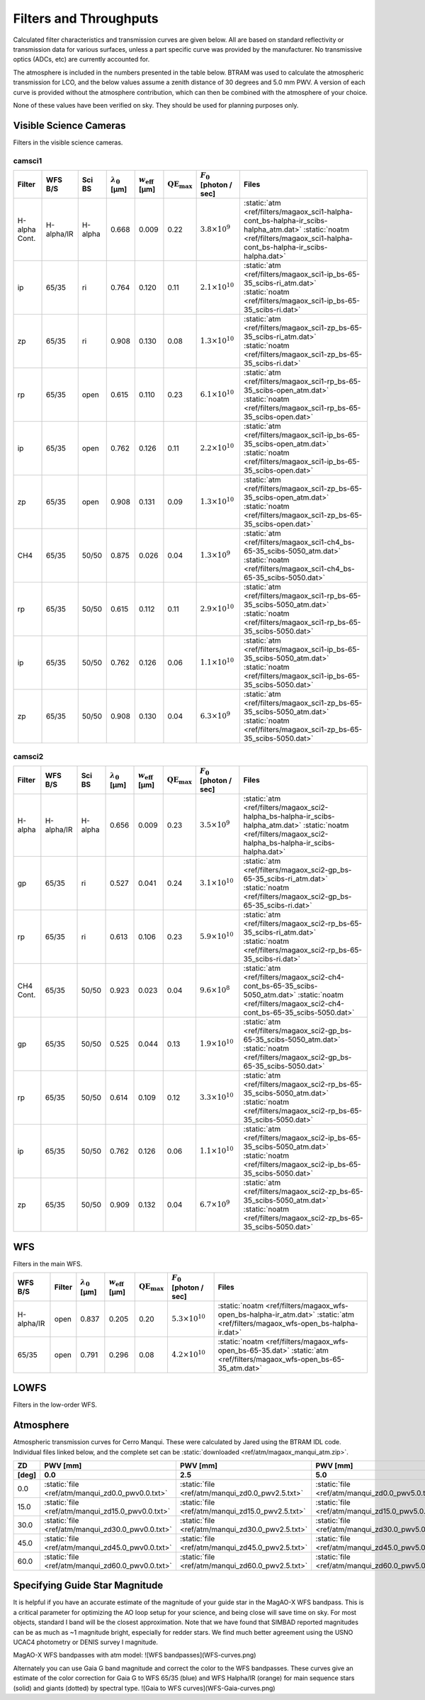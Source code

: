 Filters and Throughputs
=============================

Calculated filter characteristics and transmission curves are given below.  All are based on standard reflectivity or transmission data for various surfaces, unless a part specific curve was provided by the manufacturer.  No transmissive optics (ADCs, etc) are currently accounted for.

The atmosphere is included in the numbers presented in the table below.  BTRAM was used to calculate the atmospheric transmission for LCO, and the below values assume a zenith distance of 30 degrees and 5.0 mm PWV. A version of each curve is provided without the atmosphere contribution, which can then be combined with the atmosphere of your choice.

None of these values have been verified on sky.  They should be used for planning purposes only.

Visible Science Cameras
---------------------------
Filters in the visible science cameras.

camsci1
~~~~~~~~~~~~~~~~~~~~~~~~~~~

.. list-table::
   :header-rows: 1
   
   * - Filter
     - WFS B/S
     - Sci BS
     - :math:`\lambda_0` [µm]
     - :math:`w_\mathrm{eff}` [µm]
     - :math:`\mathrm{QE}_\mathrm{max}`
     - :math:`F_0` [photon / sec]
     - Files
   * - H-alpha Cont.
     - H-alpha/IR
     - H-alpha
     - 0.668
     - 0.009
     - 0.22
     - :math:`3.8\times10^{9}`
     - :static:`atm <ref/filters/magaox_sci1-halpha-cont_bs-halpha-ir_scibs-halpha_atm.dat>`
       :static:`noatm <ref/filters/magaox_sci1-halpha-cont_bs-halpha-ir_scibs-halpha.dat>`
   * - ip
     - 65/35
     - ri
     - 0.764
     - 0.120
     - 0.11
     - :math:`2.1\times10^{10}`
     - :static:`atm <ref/filters/magaox_sci1-ip_bs-65-35_scibs-ri_atm.dat>`
       :static:`noatm <ref/filters/magaox_sci1-ip_bs-65-35_scibs-ri.dat>`
   * - zp
     - 65/35
     - ri
     - 0.908
     - 0.130
     - 0.08
     - :math:`1.3\times10^{10}`
     - :static:`atm <ref/filters/magaox_sci1-zp_bs-65-35_scibs-ri_atm.dat>`
       :static:`noatm <ref/filters/magaox_sci1-zp_bs-65-35_scibs-ri.dat>`
   * - rp
     - 65/35
     - open
     - 0.615
     - 0.110
     - 0.23
     - :math:`6.1\times10^{10}`
     - :static:`atm <ref/filters/magaox_sci1-rp_bs-65-35_scibs-open_atm.dat>`
       :static:`noatm <ref/filters/magaox_sci1-rp_bs-65-35_scibs-open.dat>`
   * - ip
     - 65/35
     - open
     - 0.762
     - 0.126
     - 0.11
     - :math:`2.2\times10^{10}`
     - :static:`atm <ref/filters/magaox_sci1-ip_bs-65-35_scibs-open_atm.dat>`
       :static:`noatm <ref/filters/magaox_sci1-ip_bs-65-35_scibs-open.dat>`
   * - zp
     - 65/35
     - open
     - 0.908
     - 0.131
     - 0.09
     - :math:`1.3\times10^{10}`
     - :static:`atm <ref/filters/magaox_sci1-zp_bs-65-35_scibs-open_atm.dat>`
       :static:`noatm <ref/filters/magaox_sci1-zp_bs-65-35_scibs-open.dat>`
   * - CH4
     - 65/35
     - 50/50
     - 0.875
     - 0.026
     - 0.04
     - :math:`1.3\times10^{9}`
     - :static:`atm <ref/filters/magaox_sci1-ch4_bs-65-35_scibs-5050_atm.dat>`
       :static:`noatm <ref/filters/magaox_sci1-ch4_bs-65-35_scibs-5050.dat>`
   * - rp
     - 65/35
     - 50/50
     - 0.615
     - 0.112
     - 0.11
     - :math:`2.9\times10^{10}`
     - :static:`atm <ref/filters/magaox_sci1-rp_bs-65-35_scibs-5050_atm.dat>`
       :static:`noatm <ref/filters/magaox_sci1-rp_bs-65-35_scibs-5050.dat>`
   * - ip
     - 65/35
     - 50/50
     - 0.762
     - 0.126
     - 0.06
     - :math:`1.1\times10^{10}`
     - :static:`atm <ref/filters/magaox_sci1-ip_bs-65-35_scibs-5050_atm.dat>`
       :static:`noatm <ref/filters/magaox_sci1-ip_bs-65-35_scibs-5050.dat>`
   * - zp
     - 65/35
     - 50/50
     - 0.908
     - 0.130
     - 0.04
     - :math:`6.3\times10^{9}`
     - :static:`atm <ref/filters/magaox_sci1-zp_bs-65-35_scibs-5050_atm.dat>`
       :static:`noatm <ref/filters/magaox_sci1-zp_bs-65-35_scibs-5050.dat>`

       
camsci2
~~~~~~~~~~~~~~~~~~~~~~~~~~~

.. list-table::
   :header-rows: 1

   * - Filter
     - WFS B/S
     - Sci BS
     - :math:`\lambda_0` [µm]
     - :math:`w_\mathrm{eff}` [µm]
     - :math:`\mathrm{QE}_\mathrm{max}`
     - :math:`F_0` [photon / sec]
     - Files
   * - H-alpha
     - H-alpha/IR
     - H-alpha
     - 0.656
     - 0.009
     - 0.23
     - :math:`3.5\times10^{9}`
     - :static:`atm <ref/filters/magaox_sci2-halpha_bs-halpha-ir_scibs-halpha_atm.dat>`
       :static:`noatm <ref/filters/magaox_sci2-halpha_bs-halpha-ir_scibs-halpha.dat>`
   * - gp
     - 65/35
     - ri
     - 0.527
     - 0.041
     - 0.24
     - :math:`3.1\times10^{10}`
     - :static:`atm <ref/filters/magaox_sci2-gp_bs-65-35_scibs-ri_atm.dat>`
       :static:`noatm <ref/filters/magaox_sci2-gp_bs-65-35_scibs-ri.dat>`
   * - rp
     - 65/35
     - ri
     - 0.613
     - 0.106
     - 0.23
     - :math:`5.9\times10^{10}`
     - :static:`atm <ref/filters/magaox_sci2-rp_bs-65-35_scibs-ri_atm.dat>`
       :static:`noatm <ref/filters/magaox_sci2-rp_bs-65-35_scibs-ri.dat>`
   * - CH4 Cont.
     - 65/35
     - 50/50
     - 0.923
     - 0.023
     - 0.04
     - :math:`9.6\times10^{8}`
     - :static:`atm <ref/filters/magaox_sci2-ch4-cont_bs-65-35_scibs-5050_atm.dat>`
       :static:`noatm <ref/filters/magaox_sci2-ch4-cont_bs-65-35_scibs-5050.dat>`
   * - gp
     - 65/35
     - 50/50
     - 0.525
     - 0.044
     - 0.13
     - :math:`1.9\times10^{10}`
     - :static:`atm <ref/filters/magaox_sci2-gp_bs-65-35_scibs-5050_atm.dat>`
       :static:`noatm <ref/filters/magaox_sci2-gp_bs-65-35_scibs-5050.dat>`
   * - rp
     - 65/35
     - 50/50
     - 0.614
     - 0.109
     - 0.12
     - :math:`3.3\times10^{10}`
     - :static:`atm <ref/filters/magaox_sci2-rp_bs-65-35_scibs-5050_atm.dat>`
       :static:`noatm <ref/filters/magaox_sci2-rp_bs-65-35_scibs-5050.dat>`
   * - ip
     - 65/35
     - 50/50
     - 0.762
     - 0.126
     - 0.06
     - :math:`1.1\times10^{10}`
     - :static:`atm <ref/filters/magaox_sci2-ip_bs-65-35_scibs-5050_atm.dat>`
       :static:`noatm <ref/filters/magaox_sci2-ip_bs-65-35_scibs-5050.dat>`
   * - zp
     - 65/35
     - 50/50
     - 0.909
     - 0.132
     - 0.04
     - :math:`6.7\times10^{9}`
     - :static:`atm <ref/filters/magaox_sci2-zp_bs-65-35_scibs-5050_atm.dat>`
       :static:`noatm <ref/filters/magaox_sci2-zp_bs-65-35_scibs-5050.dat>`
   
WFS
----------------------------

Filters in the main WFS.

.. list-table::
   :header-rows: 1
   
   * - WFS B/S
     - Filter
     - :math:`\lambda_0` [µm]
     - :math:`w_\mathrm{eff}` [µm]
     - :math:`\mathrm{QE}_\mathrm{max}`
     - :math:`F_0` [photon / sec]
     - Files
   * - H-alpha/IR
     - open
     - 0.837
     - 0.205
     - 0.20
     - :math:`5.3 \times 10^{10}`
     - :static:`noatm <ref/filters/magaox_wfs-open_bs-halpha-ir_atm.dat>`
       :static:`atm <ref/filters/magaox_wfs-open_bs-halpha-ir.dat>`
   * - 65/35
     - open
     - 0.791
     - 0.296
     - 0.08
     - :math:`4.2 \times 10^{10}`
     - :static:`noatm <ref/filters/magaox_wfs-open_bs-65-35.dat>`
       :static:`atm <ref/filters/magaox_wfs-open_bs-65-35_atm.dat>`
       

LOWFS
---------------------------

Filters in the low-order WFS.

Atmosphere
---------------------------

Atmospheric transmission curves for Cerro Manqui.  These were calculated by Jared using the BTRAM IDL code.  Individual files linked below, and the complete set can be :static:`downloaded <ref/atm/magaox_manqui_atm.zip>`.

.. list-table::
   :header-rows: 2

   * - ZD
     - PWV [mm]
     - PWV [mm]
     - PWV [mm]
     - PWV [mm]
     - PWV [mm]
     - PWV [mm]
   * - [deg]
     - 0.0
     - 2.5
     - 5.0
     - 7.5
     - 10.0
     - 12.5
   * - 0.0
     - :static:`file <ref/atm/manqui_zd0.0_pwv0.0.txt>`
     - :static:`file <ref/atm/manqui_zd0.0_pwv2.5.txt>`
     - :static:`file <ref/atm/manqui_zd0.0_pwv5.0.txt>`
     - :static:`file <ref/atm/manqui_zd0.0_pwv7.5.txt>`
     - :static:`file <ref/atm/manqui_zd0.0_pwv10.0.txt>`
     - :static:`file <ref/atm/manqui_zd0.0_pwv12.5.txt>`
   * - 15.0
     - :static:`file <ref/atm/manqui_zd15.0_pwv0.0.txt>`
     - :static:`file <ref/atm/manqui_zd15.0_pwv2.5.txt>`
     - :static:`file <ref/atm/manqui_zd15.0_pwv5.0.txt>`
     - :static:`file <ref/atm/manqui_zd15.0_pwv7.5.txt>`
     - :static:`file <ref/atm/manqui_zd15.0_pwv10.0.txt>`
     - :static:`file <ref/atm/manqui_zd15.0_pwv12.5.txt>`
   * - 30.0
     - :static:`file <ref/atm/manqui_zd30.0_pwv0.0.txt>`
     - :static:`file <ref/atm/manqui_zd30.0_pwv2.5.txt>`
     - :static:`file <ref/atm/manqui_zd30.0_pwv5.0.txt>`
     - :static:`file <ref/atm/manqui_zd30.0_pwv7.5.txt>`
     - :static:`file <ref/atm/manqui_zd30.0_pwv10.0.txt>`
     - :static:`file <ref/atm/manqui_zd30.0_pwv12.5.txt>`
   * - 45.0
     - :static:`file <ref/atm/manqui_zd45.0_pwv0.0.txt>`
     - :static:`file <ref/atm/manqui_zd45.0_pwv2.5.txt>`
     - :static:`file <ref/atm/manqui_zd45.0_pwv5.0.txt>`
     - :static:`file <ref/atm/manqui_zd45.0_pwv7.5.txt>`
     - :static:`file <ref/atm/manqui_zd45.0_pwv10.0.txt>`
     - :static:`file <ref/atm/manqui_zd45.0_pwv12.5.txt>`
   * - 60.0
     - :static:`file <ref/atm/manqui_zd60.0_pwv0.0.txt>`
     - :static:`file <ref/atm/manqui_zd60.0_pwv2.5.txt>`
     - :static:`file <ref/atm/manqui_zd60.0_pwv5.0.txt>`
     - :static:`file <ref/atm/manqui_zd60.0_pwv7.5.txt>`
     - :static:`file <ref/atm/manqui_zd60.0_pwv10.0.txt>`
     - :static:`file <ref/atm/manqui_zd60.0_pwv12.5.txt>`
     

Specifying Guide Star Magnitude
-------------------------------

It is helpful if you have an accurate estimate of the magnitude of your guide star in the MagAO-X WFS bandpass. This is a critical parameter for optimizing the AO loop setup for your science, and being close will save time on sky. For most objects, standard I band will be the closest approximation. Note that we have found that SIMBAD reported magnitudes can be as much as ~1 magnitude bright, especially for redder stars. We find much better agreement using the USNO UCAC4 photometry or DENIS survey I magnitude.

MagAO-X WFS bandpasses with atm model:
![WFS bandpasses](WFS-curves.png)

Alternately you can use Gaia G band magnitude and correct the color to the WFS bandpasses.  These curves give an estimate of the color correction
for Gaia G to WFS 65/35 (blue) and WFS Halpha/IR (orange) for main sequence stars (solid) and giants (dotted) by spectral type.
![Gaia to WFS curves](WFS-Gaia-curves.png)

   
